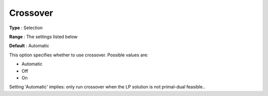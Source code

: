 

.. _COPT60_Barrier_-_Crossover:
.. _COPT_Barrier_-_Crossover:


Crossover
=========



**Type** :	Selection	

**Range** :	The settings listed below	

**Default** :	Automatic	



This option specifies whether to use crossover. Possible values are:



*	Automatic
*	Off
*	On




Setting 'Automatic' implies: only run crossover when the LP solution is not primal-dual feasible..

